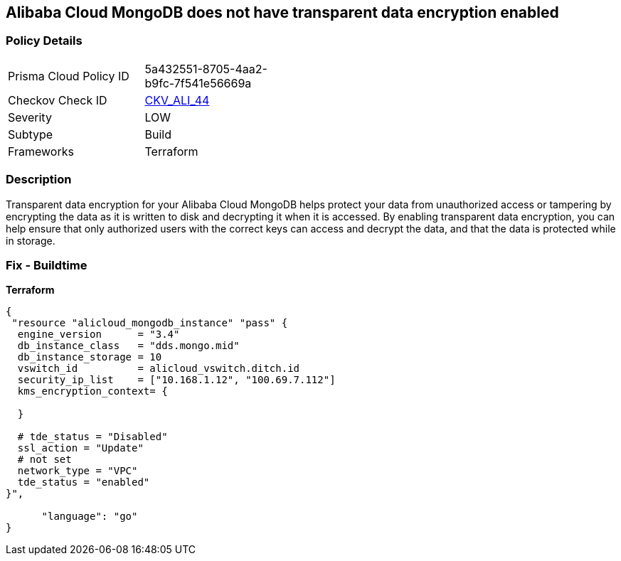 == Alibaba Cloud MongoDB does not have transparent data encryption enabled


=== Policy Details
[width=45%]
[cols="1,1"]
|=== 
|Prisma Cloud Policy ID 
| 5a432551-8705-4aa2-b9fc-7f541e56669a

|Checkov Check ID 
| https://github.com/bridgecrewio/checkov/tree/master/checkov/terraform/checks/resource/alicloud/MongoDBTransparentDataEncryptionEnabled.py[CKV_ALI_44]

|Severity
|LOW

|Subtype
|Build

|Frameworks
|Terraform

|=== 



=== Description

Transparent data encryption for your Alibaba Cloud MongoDB helps protect your data from unauthorized access or tampering by encrypting the data as it is written to disk and decrypting it when it is accessed.
By enabling transparent data encryption, you can help ensure that only authorized users with the correct keys can access and decrypt the data, and that the data is protected while in storage.

=== Fix - Buildtime


*Terraform* 




[source,go]
----
{
 "resource "alicloud_mongodb_instance" "pass" {
  engine_version      = "3.4"
  db_instance_class   = "dds.mongo.mid"
  db_instance_storage = 10
  vswitch_id          = alicloud_vswitch.ditch.id
  security_ip_list    = ["10.168.1.12", "100.69.7.112"]
  kms_encryption_context= {

  }

  # tde_status = "Disabled"
  ssl_action = "Update"
  # not set
  network_type = "VPC"
  tde_status = "enabled"
}",

      "language": "go"
}
----
